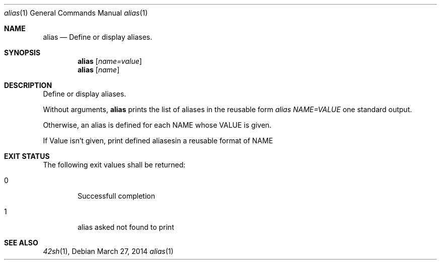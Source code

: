 .Dd March 27, 2014
.Dt alias 1
.Os
.Sh NAME
.Nm alias
.Nd Define or display aliases.
.Sh SYNOPSIS
.Nm
.Op Ar name=value
.Nm
.Op Ar name
.Sh DESCRIPTION
Define or display aliases.
.Pp
Without arguments,
.Nm
prints the list of aliases in the reusable form \fIalias NAME=VALUE\fP one
standard output.
.Pp
Otherwise, an alias is defined for each NAME whose VALUE is given.
.Pp
If Value isn't given, print defined aliasesin a reusable format of NAME
.Sh EXIT STATUS
The following exit values shall be returned:
.Bl -tag -width flag
.It 0
Successfull completion
.It 1
alias asked not found to print
.El
.Sh SEE ALSO
.Xr 42sh 1 ,
